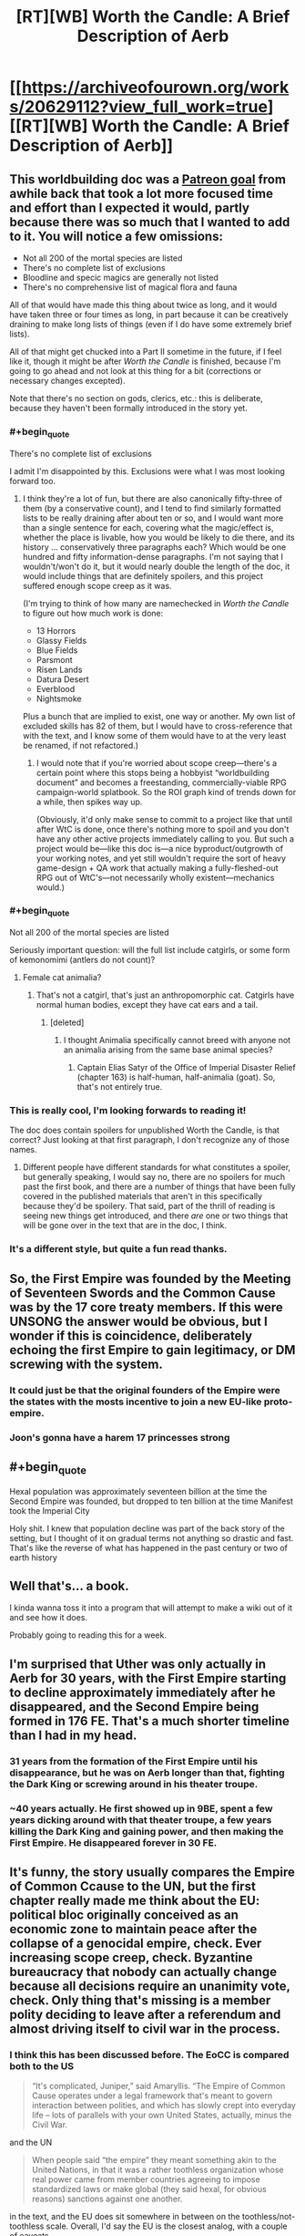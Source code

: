 #+TITLE: [RT][WB] Worth the Candle: A Brief Description of Aerb

* [[https://archiveofourown.org/works/20629112?view_full_work=true][[RT][WB] Worth the Candle: A Brief Description of Aerb]]
:PROPERTIES:
:Author: cthulhuraejepsen
:Score: 144
:DateUnix: 1568407740.0
:END:

** This worldbuilding doc was a [[https://patreon.com/alexanderwales][Patreon goal]] from awhile back that took a lot more focused time and effort than I expected it would, partly because there was so much that I wanted to add to it. You will notice a few omissions:

- Not all 200 of the mortal species are listed
- There's no complete list of exclusions
- Bloodline and specic magics are generally not listed
- There's no comprehensive list of magical flora and fauna

All of that would have made this thing about twice as long, and it would have taken three or four times as long, in part because it can be creatively draining to make long lists of things (even if I do have some extremely brief lists).

All of that might get chucked into a Part II sometime in the future, if I feel like it, though it might be after /Worth the Candle/ is finished, because I'm going to go ahead and not look at this thing for a bit (corrections or necessary changes excepted).

Note that there's no section on gods, clerics, etc.: this is deliberate, because they haven't been formally introduced in the story yet.
:PROPERTIES:
:Author: cthulhuraejepsen
:Score: 47
:DateUnix: 1568411279.0
:END:

*** #+begin_quote
  There's no complete list of exclusions
#+end_quote

I admit I'm disappointed by this. Exclusions were what I was most looking forward too.
:PROPERTIES:
:Author: TheColourOfHeartache
:Score: 14
:DateUnix: 1568436372.0
:END:

**** I think they're a lot of fun, but there are also canonically fifty-three of them (by a conservative count), and I tend to find similarly formatted lists to be really draining after about ten or so, and I would want more than a single sentence for each, covering what the magic/effect is, whether the place is livable, how you would be likely to die there, and its history ... conservatively three paragraphs each? Which would be one hundred and fifty information-dense paragraphs. I'm not saying that I wouldn't/won't do it, but it would nearly double the length of the doc, it would include things that are definitely spoilers, and this project suffered enough scope creep as it was.

(I'm trying to think of how many are namechecked in /Worth the Candle/ to figure out how much work is done:

- 13 Horrors
- Glassy Fields
- Blue Fields
- Parsmont
- Risen Lands
- Datura Desert
- Everblood
- Nightsmoke

Plus a bunch that are implied to exist, one way or another. My own list of excluded skills has 82 of them, but I would have to cross-reference that with the text, and I know some of them would have to at the very least be renamed, if not refactored.)
:PROPERTIES:
:Author: cthulhuraejepsen
:Score: 25
:DateUnix: 1568439053.0
:END:

***** I would note that if you're worried about scope creep---there's a certain point where this stops being a hobbyist “worldbuilding document” and becomes a freestanding, commercially-viable RPG campaign-world splatbook. So the ROI graph kind of trends down for a while, then spikes way up.

(Obviously, it'd only make sense to commit to a project like that until after WtC is done, once there's nothing more to spoil and you don't have any other active projects immediately calling to you. But such a project would be---like this doc is---a nice byproduct/outgrowth of your working notes, and yet still wouldn't require the sort of heavy game-design + QA work that actually making a fully-fleshed-out RPG out of WtC's---not necessarily wholly existent---mechanics would.)
:PROPERTIES:
:Author: derefr
:Score: 14
:DateUnix: 1568647584.0
:END:


*** #+begin_quote
  Not all 200 of the mortal species are listed
#+end_quote

Seriously important question: will the full list include catgirls, or some form of kemonomimi (antlers do not count)?
:PROPERTIES:
:Author: Serious_Feedback
:Score: 7
:DateUnix: 1568471938.0
:END:

**** Female cat animalia?
:PROPERTIES:
:Author: sicutumbo
:Score: 3
:DateUnix: 1568474868.0
:END:

***** That's not a catgirl, that's just an anthropomorphic cat. Catgirls have normal human bodies, except they have cat ears and a tail.
:PROPERTIES:
:Author: Serious_Feedback
:Score: 3
:DateUnix: 1568512918.0
:END:

****** [deleted]
:PROPERTIES:
:Score: 1
:DateUnix: 1568647919.0
:END:

******* I thought Animalia specifically cannot breed with anyone not an animalia arising from the same base animal species?
:PROPERTIES:
:Author: NoYouTryAnother
:Score: 2
:DateUnix: 1568662708.0
:END:

******** Captain Elias Satyr of the Office of Imperial Disaster Relief (chapter 163) is half-human, half-animalia (goat). So, that's not entirely true.
:PROPERTIES:
:Author: chris-goodwin
:Score: 3
:DateUnix: 1569000550.0
:END:


*** This is really cool, I'm looking forwards to reading it!

The doc does contain spoilers for unpublished Worth the Candle, is that correct? Just looking at that first paragraph, I don't recognize any of those names.
:PROPERTIES:
:Author: PM_ME_CUTE_FOXES
:Score: 3
:DateUnix: 1568418490.0
:END:

**** Different people have different standards for what constitutes a spoiler, but generally speaking, I would say no, there are no spoilers for much past the first book, and there are a number of things that have been fully covered in the published materials that aren't in this specifically because they'd be spoilery. That said, part of the thrill of reading is seeing new things get introduced, and there /are/ one or two things that will be gone over in the text that are in the doc, I think.
:PROPERTIES:
:Author: cthulhuraejepsen
:Score: 10
:DateUnix: 1568421128.0
:END:


*** It's a different style, but quite a fun read thanks.
:PROPERTIES:
:Author: PresentCompanyExcl
:Score: 1
:DateUnix: 1568431853.0
:END:


** So, the First Empire was founded by the Meeting of Seventeen Swords and the Common Cause was by the 17 core treaty members. If this were UNSONG the answer would be obvious, but I wonder if this is coincidence, deliberately echoing the first Empire to gain legitimacy, or DM screwing with the system.
:PROPERTIES:
:Author: NotACauldronAgent
:Score: 18
:DateUnix: 1568411289.0
:END:

*** It could just be that the original founders of the Empire were the states with the mosts incentive to join a new EU-like proto-empire.
:PROPERTIES:
:Author: CouteauBleu
:Score: 7
:DateUnix: 1568449215.0
:END:


*** Joon's gonna have a harem 17 princesses strong
:PROPERTIES:
:Author: LLJKCicero
:Score: 3
:DateUnix: 1568660062.0
:END:


** #+begin_quote
  Hexal population was approximately seventeen billion at the time the Second Empire was founded, but dropped to ten billion at the time Manifest took the Imperial City
#+end_quote

Holy shit. I knew that population decline was part of the back story of the setting, but I thought of it on gradual terms not anything so drastic and fast. That's like the reverse of what has happened in the past century or two of earth history
:PROPERTIES:
:Score: 17
:DateUnix: 1568421029.0
:END:


** Well that's... a book.

I kinda wanna toss it into a program that will attempt to make a wiki out of it and see how it does.

Probably going to reading this for a week.
:PROPERTIES:
:Author: Mason-B
:Score: 16
:DateUnix: 1568410614.0
:END:


** I'm surprised that Uther was only actually in Aerb for 30 years, with the First Empire starting to decline approximately immediately after he disappeared, and the Second Empire being formed in 176 FE. That's a *much* shorter timeline than I had in my head.
:PROPERTIES:
:Author: sickening_sprawl
:Score: 13
:DateUnix: 1568418947.0
:END:

*** 31 years from the formation of the First Empire until his disappearance, but he was on Aerb longer than that, fighting the Dark King or screwing around in his theater troupe.
:PROPERTIES:
:Author: KarlitoHomes
:Score: 13
:DateUnix: 1568419300.0
:END:


*** ~40 years actually. He first showed up in 9BE, spent a few years dicking around with that theater troupe, a few years killing the Dark King and gaining power, and then making the First Empire. He disappeared forever in 30 FE.
:PROPERTIES:
:Author: sicutumbo
:Score: 6
:DateUnix: 1568482859.0
:END:


** It's funny, the story usually compares the Empire of Common Ccause to the UN, but the first chapter really made me think about the EU: political bloc originally conceived as an economic zone to maintain peace after the collapse of a genocidal empire, check. Ever increasing scope creep, check. Byzantine bureaucracy that nobody can actually change because all decisions require an unanimity vote, check. Only thing that's missing is a member polity deciding to leave after a referendum and almost driving itself to civil war in the process.
:PROPERTIES:
:Author: CouteauBleu
:Score: 12
:DateUnix: 1568449752.0
:END:

*** I think this has been discussed before. The EoCC is compared both to the US

#+begin_quote
  “It's complicated, Juniper,” said Amaryllis. “The Empire of Common Cause operates under a legal framework that's meant to govern interaction between polities, and which has slowly crept into everyday life -- lots of parallels with your own United States, actually, minus the Civil War.
#+end_quote

and the UN

#+begin_quote
  When people said “the empire” they meant something akin to the United Nations, in that it was a rather toothless organization whose real power came from member countries agreeing to impose standardized laws or make global (they said hexal, for obvious reasons) sanctions against one another.
#+end_quote

in the text, and the EU does sit somewhere in between on the toothless/not-toothless scale. Overall, I'd say the EU is the closest analog, with a couple of caveats.

- The legislature appears more similar to that of China, the National People's Congress. They have in common both that they're very large, and that they are only rarely in full session, instead delegating legislative power to legislative subcommittees. As far as I can see, while western legislatures do delegate a lot of power, it's almost always to departments under the executive branch.

- The EoCC clearly isn't always toothless, and there's been references to the organization as whole declaring war or taking similarly extreme action, which is beyond what the EU has ever done.

- I'm not read up on the Court of Justice of the EU, but I think that on balance, the concept of a powerful judiciary that often rewrites the legal reality, with limited recourse by the traditional legislative process, is more prevalent in the US than the EU.
:PROPERTIES:
:Author: LupoCani
:Score: 5
:DateUnix: 1568468365.0
:END:


** Nice worldbuilding document. I like it.

Keys and cloaks - this whole thing about big enough pyramids distorting time reminds me a /lot/ of Pratchett's Discworld book Pyramids.

The >9000 hells - seems like inspired by D&D's 666-layer'd Abyss?

Interimperium - I would have used the word 'interregnum' here, as it's an awesome word.
:PROPERTIES:
:Author: Escapement
:Score: 9
:DateUnix: 1568417961.0
:END:


** #+begin_quote
  In the naive case, a velocity mage will increase their own velocity at the expense of mass, conserving power. This allows for much faster movement, at the expense of an ability to affect the world. A velocity mage at ten times speed will punch with one tenth the mass.

  The big problem with speedsters is that velocity is extremely powerful, since power equals mass times velocity.
#+end_quote

I think the above still has some issues. Momentum equals mass times velocity, but energy equals 1/2 times mass times velocity squared. If you're at half the weight and twice the speed, your punch is still effectively more powerful. This means that as far as damage is concerned, increasing speed by some factor at the cost of reducing mass by the same factor.

The basic example would be one billiard ball hitting a second of the same mass (head on, and assuming the collision is elastic). If the two have the same mass, all the momentum and kinetic energy of the first is transferred to the second; the first ball comes to a complete stop. If you halve the mass of the first and double its velocity however, conservation of momentum and energy work out to the second ball receiving 8/9 of the kinetic energy of the first, i.e. 16/9 times the kinetic energy (meaning 4/3 times the velocity) it would have received without the change in mass and velocity of the first. The remaining 1/9 remains with the first ball, which bounces back at 2/3 of its original velocity. (I hope I did the math right)

In other words, while velocity mages have to worry more about recoil, their punches would actually be stronger. A more even trade might be increasing velocity by a factor x at the cost of reducing mass by a factor x^{2,} preserving kinetic energy rather than momentum. In the billiard ball example, that would mean only 16/25 of the original kinetic energy would be transferred to the second ball (i.e. it would move at 4/5 of the original velocity compared to the case without mass/velocity adjustments), while the first would recoil at 6/5 of the original velocity (which makes recoil an even bigger problem compared to the first case, and actually seems to reduce the ability of a velocity mage to interact with the world (obviously the math would be more complicated compared to the billiard ball example, but I'm fairly confident things would work out in much the same way)).
:PROPERTIES:
:Author: Ristridin1
:Score: 9
:DateUnix: 1568673119.0
:END:


** Since there's no typo thread yet, I'll start one here.
:PROPERTIES:
:Author: meterion
:Score: 9
:DateUnix: 1568411213.0
:END:

*** #+begin_quote
  Further, mismanagement of the rare or magical species during the Second Empire have left wood *mage* in a much worse place, with the rebuilding of those stocks in some cases impossible, and in other cases, simply time-consuming.
#+end_quote

should be "mages".

#+begin_quote
  It was, however, a natural fit, given the close similarities between the two magics in terms of how *they're* practiced, and in spite of their different presentations and effects.
#+end_quote

inconsistent present tense.

#+begin_quote
  The integration of skin magic into the new athenaeum was *down* shortly after its founding,[...]
#+end_quote

should be "done".

#+begin_quote
  Because a mortal can survive having a finger removed and will slowly, painfully regrow it, there is considerable leeway for *organisms repeatedly* harvest fingers, for example.
#+end_quote

should be a "to" between those.

#+begin_quote
  In short, more clarity is always better, a more symmetrical cut is almost always better, more *cut are* almost always better, a greater carat weight is better so long as you have the power available to use it, and color is variable.
#+end_quote

either "cut is" or "cuts are".
:PROPERTIES:
:Author: meterion
:Score: 6
:DateUnix: 1568411237.0
:END:

**** #+begin_quote

  #+begin_quote
    It was, however, a natural fit, given the close similarities between the two magics in terms of how they're practiced, and in spite of their different presentations and effects.
  #+end_quote

  inconsistent present tense.
#+end_quote

I'm not sure on this one, because "how they *were* practiced" seems like it would indicate that they're no longer practiced that way. Compare:

#+begin_quote
  My wife and I were a natural fit because we share a similar sense of humor.
#+end_quote

That intuitively seems perfectly fine to me, because though the tense isn't consistent between the two clauses, it doesn't have to be, and breaking it apart would be completely fine:

#+begin_quote
  My wife and I were a natural fit. We share a similar sense of humor.
#+end_quote

It's mostly a question of connotations. (And I don't particularly like putting those two verbs in line with each other in this case.) Usually in cases like this, I would just rewrite the whole thing so that the problematic structure isn't there at all, but I'm not actually sure that it's wrong, or if it is, /why/ it's wrong.

Fixed all the rest though, thanks.
:PROPERTIES:
:Author: cthulhuraejepsen
:Score: 8
:DateUnix: 1568422746.0
:END:

***** I see what you mean. Looking at your examples they feel right to me as well, but there's something about the original that twigs at me. I guess it's probably just a stylistic difference rather than any real grammatical error. A few more actual problems I found, since you probably won't see edits to my original comment:

#+begin_quote
  Because of the precision necessary and the way that minute changes in bodies can invalidate a pattern, elves are the only species on Aerb that regularly use *skin* magic, though the practice was more common during the Second Empire when skilled soul mages had a method of temporarily boosting individual soldiers through scar magic.
#+end_quote

This should be scar magic as well.

#+begin_quote
  For a large building *this,* can take as long as half a day, but for something smaller, it might be as little as half an hour.
#+end_quote

Comma needs to be removed.
:PROPERTIES:
:Author: meterion
:Score: 1
:DateUnix: 1568457710.0
:END:

****** Fixed, thanks.
:PROPERTIES:
:Author: cthulhuraejepsen
:Score: 1
:DateUnix: 1568495308.0
:END:


*** - Chapter 1

#+begin_quote
  “The history of Aerb prior the First Empire is one of civilizations rising and falls”
#+end_quote

rising and falling

- Chapter 3

#+begin_quote
  “owing to both the increased prevalence of goods and from around Aerb,”
#+end_quote

not really sure what this was supposed to mean

#+begin_quote
  “WIthin the major imperial cities”
#+end_quote

capitalized ‘i' in within

- Chapter 4

#+begin_quote
  “For technical purposes, a six-axis directional system, with the three axes sixty degrees offset from each other.”
#+end_quote

Something's missing here.

- Chapter 5

#+begin_quote
  “Because of the precision necessary and the way that minute changes in bodies can invalidate a pattern, elves are the only species on Aerb that regularly use skin magic”
#+end_quote

scar magic

#+begin_quote
  “Curiously, it's the only bloodline magic that I have available”
#+end_quote

Seems to be incompatible with this from chapter 171 of the story:

#+begin_quote
  “It was a bloodline magic, one of the only ones that I had access to”
#+end_quote

One of them should be changed

#+begin_quote
  “When first discovered, void was used for everything from weapons to carving to removal”
#+end_quote

seems to be missing something here, specifying removal of what

#+begin_quote
  “from deathwatches so the soul can be taken immediately on death, to euthaenasia”
#+end_quote

euthanasia

- Chapter 8

#+begin_quote
  “Parovartako are one of the species with variable biology, though not to the extent of the doppelgangers”
#+end_quote

changelings
:PROPERTIES:
:Author: Fredlage
:Score: 4
:DateUnix: 1568432350.0
:END:

**** Fixed all those, thanks.
:PROPERTIES:
:Author: cthulhuraejepsen
:Score: 1
:DateUnix: 1568496221.0
:END:

***** There are two uses of "global" instead of "hexal":

#+begin_quote
  Either way, non-member status effectively means removal from the global community, as it is imperial policy to limit the number of separate agreements that non-members can make with members.

  Creating and enforcing standards, not just trade standards but legal standards, provides an enormous boon to the global market, and is one of the rare cases where a rising tide lifts all boats.
#+end_quote

Also

#+begin_quote
  though common parlance will tend to call both phenomenon “magic”
#+end_quote

"both phenomenon" -> "both phenomena"

#+begin_quote
  in the modern era it's somewhat common for wealthy criios to have “winter retreats” to places that drop to suitable temperatures in the winter months
#+end_quote

Summer retreats would make more sense to me.

#+begin_quote
  A dragon whose hoard centers around music, for example, will have cause to hire musicians and composers, for example.
#+end_quote

Double "for example".
:PROPERTIES:
:Author: alexeyr
:Score: 1
:DateUnix: 1570136195.0
:END:


*** #+begin_quote
  For a period of roughly a thousand years, Scamadus was known for its steel, which was folded some hundred times, giving it a unique pattern and several beneficial properties.
#+end_quote

Not a typo as such, but folded steel is only folded a few times, maybe a dozen or so at most, because each fold doubles the number of layers. Folding 100 times would make the steel completely homogenous. This is in ch2.

#+begin_quote
  This zig-zag while moving up the ranks has made blood magic one of the less favored of the magics in recent, more peaceful times.
#+end_quote

For the section on blood magic, I think this should specify that becoming a master blood mage is less favored, as blood magic in general is one of the only healing magics left. The various abilities that the novices get aren't combat exclusive, and could help you in mundane situations in various ways.

#+begin_quote
  Combat-focused gem mages are quite rare: it's usually a contingency of some kind, or a readily-used burst of offensive power.
#+end_quote

This line in the gem magic section is confusing since gem magic seems to be only useful in combat.

#+begin_quote
  Additionally, a still mage can only affect whole objects.
#+end_quote

This line in the section on still magic seems explicitly false, unless im not understanding it correctly. Still mages can still someone's heart, which is only a part of them, and this is a commonly known ability.

#+begin_quote
  They carefully track their food intake, supplement their means with medicines,
#+end_quote

In pustule magic, means should be meals

#+begin_quote
  Wards can either act as barriers against the specific magic, or they can act to annihilate the magic that passes through them, with the latter costing far more concordance and taking considerably more training to use.
#+end_quote

In the warding section, this should probably read "annihilate or suppress the magic that passes through them", since entads can be warded against, making them non-functional, without destroying them.

#+begin_quote
  Sinusoidal
#+end_quote

You use this word a number of times, but I think you're thinking of a sigmoid function. [[http://en.wikipedia.org/wiki/Sigmoid_function?wprov=sfla1]] A sinusoidal function is a sine wave, which in context would mean various parameters decrease as more of another are added after a certain point. I explicitly noticed it in the water magic section, but saw the word a few other times as well. A sigmoid function increases quickly at first then levels off, which is what I think you intend.
:PROPERTIES:
:Author: sicutumbo
:Score: 4
:DateUnix: 1568478524.0
:END:

**** Okay, added some clarifications. Left in folding steel a hundred times, since it's a meme-made-real.
:PROPERTIES:
:Author: cthulhuraejepsen
:Score: 7
:DateUnix: 1568495717.0
:END:


**** The bit about folded steel is probably a DM Easter egg to anime subculture, referencing the meme “SUPERIOR NIPPON STEEL, FOLDED OVER 1000 TIMES”. The bit about them having superior ore makes it especially tongue in cheek, since the poor quality of Japanese ore was why they used folding for their steel.
:PROPERTIES:
:Author: meterion
:Score: 5
:DateUnix: 1568479844.0
:END:

***** Eh, it's a real technique of improving the quality of steel. If the elves were the ones to do it, I could see it being a reference, but otherwise it seems normal.
:PROPERTIES:
:Author: sicutumbo
:Score: 2
:DateUnix: 1568481468.0
:END:


**** I also agree regarding "sinusoidal" - almost definitely meant to be "sigmoid" (or arctan if you really want to stay with trigonometry).
:PROPERTIES:
:Author: Shemetz
:Score: 2
:DateUnix: 1568481682.0
:END:


*** Cosmology:

#+begin_quote
  For technical purposes, a six-axis directional system, with the three axes sixty degrees offset from each other.
#+end_quote

“...was used”
:PROPERTIES:
:Author: linknmike
:Score: 2
:DateUnix: 1568424657.0
:END:

**** Fixed, thanks.
:PROPERTIES:
:Author: cthulhuraejepsen
:Score: 2
:DateUnix: 1568495794.0
:END:


*** #+begin_quote
  into a glass container, it gradually decay,
#+end_quote

“decays”
:PROPERTIES:
:Author: Veedrac
:Score: 2
:DateUnix: 1568444418.0
:END:

**** #+begin_quote
  The first was the development of radio technologies in 413 FE, while the second was the creation of the teleportation keys through forge frenzy in 389 FE.
#+end_quote

Are these intentionally not in temporal order?
:PROPERTIES:
:Author: redstonerodent
:Score: 2
:DateUnix: 1568480431.0
:END:

***** Not intentionally, no, fixed so that the first comes first.
:PROPERTIES:
:Author: cthulhuraejepsen
:Score: 1
:DateUnix: 1568495857.0
:END:


**** Fixed, thanks.
:PROPERTIES:
:Author: cthulhuraejepsen
:Score: 1
:DateUnix: 1568496248.0
:END:


*** #+begin_quote
  This consolidation of power and soul mages helps to explain so many important people were in Lankwon when it became an exclusion zone.
#+end_quote

Missing 'why'.
:PROPERTIES:
:Author: cthulhusleftnipple
:Score: 2
:DateUnix: 1568484110.0
:END:


*** Quills & Blood:

#+begin_quote
  The +populus+ *populace* was harvested from the surrounding countries
#+end_quote

Vervainium:

#+begin_quote
  While numerous attempts have been made to rename and rebrand pustule magic, those efforts have seen no success among the general +populous+ *populace*
#+end_quote
:PROPERTIES:
:Author: Kanddak
:Score: 2
:DateUnix: 1568557394.0
:END:


*** #+begin_quote
  This consolidation of power and soul mages helps to explain so many important people were in Lankwon when it became an exclusion zone.
#+end_quote

A why needs to be put after explain.
:PROPERTIES:
:Author: thebishop8
:Score: 1
:DateUnix: 1568428019.0
:END:

**** Fixed, thanks.
:PROPERTIES:
:Author: cthulhuraejepsen
:Score: 1
:DateUnix: 1568496000.0
:END:

***** #+begin_quote
  A throw apple will follow a parabola through the air, and when altered by the entad's magic, will follow a different, likely shallower parabola. If a revision mage revises the apple, the apple will not go backward through the air following the shallower parabola, but rather, follow a parabola which the apple would have followed if it were not affected by magic. This backward path will have the apple end up in a different position than the one it began in, sometimes radically so, though often it will be stopped in its backwards, ahistorical journey due to inconsistencies or ambiguities that cannot be resolved.
#+end_quote

At the beginning it needs to be "A thrown apple" and near the end a space is needed between "a" and "historical".

#+begin_quote
  Cidum has different policing for its various levels,

  The majority of Cidum fits within the Grand Crevasse, a natural V-shaped section of the Cliffs of Cidum.
#+end_quote

3 instances of "Cidum" when it should be "Cidium".

Also, I feel dumb for not making the connection earlier, but velocity mages are referential to Velocity from Worm, right? The details of how their magic works are what finally clued me in.
:PROPERTIES:
:Author: thebishop8
:Score: 1
:DateUnix: 1569512677.0
:END:


*** Chapter 1 typos:

millenia/millennia

prior the First/prior to the First

Another factor...were the/Another factor...was the
:PROPERTIES:
:Author: thrawnca
:Score: 1
:DateUnix: 1568467177.0
:END:

**** Fixed, thanks.
:PROPERTIES:
:Author: cthulhuraejepsen
:Score: 2
:DateUnix: 1568495931.0
:END:


*** #+begin_quote
  This consolidation of power and soul mages helps to explain so many important people were in Lankwon when it became an exclusion zone.
#+end_quote

Missing 'why'.
:PROPERTIES:
:Author: cthulhusleftnipple
:Score: 1
:DateUnix: 1568484166.0
:END:


*** #+begin_quote
  there are a number of students of Barriers who spend their years their learning how to construct locks and safes
#+end_quote

years their -> years there

edit: found another:

#+begin_quote
  they internally feel as though you've been compressed down to twitch reflexes
#+end_quote

you've->they've
:PROPERTIES:
:Author: Kerbal_NASA
:Score: 1
:DateUnix: 1568585183.0
:END:


*** [[/u/cthulhuraejepsen][u/cthulhuraejepsen]]

Shimmerplate: Currently held by the Empire of Common Cause (specifically, Imperial Affairs), shimmerplate is not an entad or entad set, but rather, the result of the action of a single *enatd*, the Armoring Rifle, which encases anyone it hits in armor. This armor, presumably dubbed shimmerplate because of how little it reflects light, is strong, breathable, nullifies minor damage, and resizes to anyone who wears it, all common on entad armor. Aside from allowing the mass production of entad-equivalent armor, the Armoring Rifle allows revocation of armor from a distance at the wielder's command, though it gives little information on who is wearing each specific armor and where they are, which must be corroborated and tracked by a small department within Imperial Affairs responsible for that in the event revocation is required.
:PROPERTIES:
:Author: CuteSomic
:Score: 1
:DateUnix: 1577469974.0
:END:


*** #+begin_quote
  weather for a large number of different trees that their practiced used.
#+end_quote

... their practice used.
:PROPERTIES:
:Author: Crimethinker
:Score: 1
:DateUnix: 1568445344.0
:END:

**** Fixed, thanks.
:PROPERTIES:
:Author: cthulhuraejepsen
:Score: 1
:DateUnix: 1568496307.0
:END:


** Water Magic sounds incredibly similar to the Sadness branch of Passion, especially given what is now known in the story.
:PROPERTIES:
:Author: LimeDog
:Score: 7
:DateUnix: 1568500553.0
:END:


** Is one or more of the college names a joke? Batsaral in particular looks raises my hackles.
:PROPERTIES:
:Author: somerando11
:Score: 5
:DateUnix: 1568417005.0
:END:

*** If you go to the Gem magic section, there is a man named Alvin who leads a group of monks who specializes in using small pieces of gems instead of large, precisely cut ones. He's Alvin and the Chip Monks. Jokes are not out of the question.
:PROPERTIES:
:Author: sicutumbo
:Score: 25
:DateUnix: 1568425368.0
:END:


*** Probably? Scamadus is both the Atheneum for steel magic and an anagram for Damascus.
:PROPERTIES:
:Author: sickening_sprawl
:Score: 15
:DateUnix: 1568420480.0
:END:


** #+begin_quote
  In some polities, the EoCC is a convenient scapegoat for domestic problems, demonized as being an entity with so much power that the member polity has no choice but to comply.
#+end_quote

Gee, I wonder what that's like! That sure doesn't remind me of anything in my country!

#+begin_quote
  G-space is the dumping ground for nearly everything that “disappears” from Aerb
#+end_quote

I imagine the military of the Second Empire had a very bad week after the rogue kingdom of Langdom [[https://archiveofourown.org/works/6979162][sent a team retrieve forbidden research papers from G-space]] and subsequently attempted to open a portal to M-space with them.

#+begin_quote
  [Note from Juniper] Curiously, [Water] is the only bloodline magic that I have available
#+end_quote

Ha ha, how curious! I'm sure this won't lead to any extremely improbable hijinks once you get around to learning it!
:PROPERTIES:
:Author: CouteauBleu
:Score: 5
:DateUnix: 1568574342.0
:END:


** Simulation confirmed!
:PROPERTIES:
:Author: Kilbourne
:Score: 9
:DateUnix: 1568410653.0
:END:

*** The fact that there are one signed ints worth of entads really got me. One of the best parts about this story is the juxtaposition of incredibly powerful simulationist counting power with incredibly hacky programming solutions running in the background.
:PROPERTIES:
:Author: taalvastal
:Score: 17
:DateUnix: 1568424469.0
:END:

**** The DM apparently has the computing power to simulate a universe multiple times the size of Earth, but regularly uses 32 bit ints over 64 bit longs in order to save the occasional 4 bytes.
:PROPERTIES:
:Author: sicutumbo
:Score: 24
:DateUnix: 1568425200.0
:END:

***** Maybe he just repeated YouTube's mistake of assuming the number of entads wouldn't exceed 2 billion.
:PROPERTIES:
:Author: sibswagl
:Score: 5
:DateUnix: 1568449005.0
:END:


*** That's just what they want you to think.
:PROPERTIES:
:Author: MugaSofer
:Score: 9
:DateUnix: 1568426971.0
:END:


*** Didn't we already know or at least strongly assume that? The story is labeled as "self-insert" which appears to refer to our main character having inserted himself into a simulation based on his own ideas, probably in an attempt to cure his own mental issues. I'm still curious how this happened. Where did the brain/body scan come from? Did he actually end up killing himself but his brain was frozen and then restored in some far future where spinning up a custom world-simulation is a normal way of dealing with mental ailments? Or maybe Juniper's entire life took place in a simulation in the first place.
:PROPERTIES:
:Author: Juul
:Score: 1
:DateUnix: 1568447799.0
:END:

**** The self-insert tag just means that the main character bears a resemblance to the author.
:PROPERTIES:
:Author: JusticeBeak
:Score: 13
:DateUnix: 1568468615.0
:END:

***** Well that's the traditional meaning but it seems likely that the author is trying to be clever here.
:PROPERTIES:
:Author: Juul
:Score: 2
:DateUnix: 1568668684.0
:END:


**** There's also the part where he got a literal error message from trying to raise INT too much.

"*/WARNING: COGNITIVE ENHANCEMENT HAS CAUSED PERSONALITY NETWORK TO EXCEED HOLISTIC INTEGRITY THRESHOLDS. REVERSING AND REFACTORING EMULATION TO WITHIN HOLISTIC INTEGRITY THRESHOLDS. ENABLING TRI-STRATUM PSEUDO-INTELLIGENCE INJECTION SETTING TO COMPENSATE./*"

Sim theory's been confirmed for a /long/ time :P
:PROPERTIES:
:Author: C_Densem
:Score: 14
:DateUnix: 1568550457.0
:END:


** During the Second Empire, there was research into using Soul magic to predispose Passion mages towards heightened emotional states, one aim being power generation through the resulting magical effects. Although a theoretical description of Passion magic remains a futile endeavour, it was empirically determined that peak magical output resulted from not a single intense feeling but instead a repeating series of transitions between four distinct emotions. The first such set to be discovered was the Lust-Hunger-Anger-Fear loop, which led to the erroneous belief that only primal emotions could form the vertices of these "carnal cycles".
:PROPERTIES:
:Author: Radioterrill
:Score: 4
:DateUnix: 1568414617.0
:END:


** A lot to think about.

First of all, Aerb is a shitty place. I thought Warhammer 40k was shitty, but Aerb is on a whole other level. It's not as grimdark, but it would be so much worse to exist there.

Are there still elves on Celestar? It sounds like there still are. So for all the bullshit on Aerb, there's even more bullshit there (Is it smaller or bigger than Aerb?). And considering the type of stuff that goes on on Aerb, there should be stuff happening there that threatens all life on Aerb, cue star quest.

The magics are so arbitrary. At this point, I wouldn't be surprised to see mist magic, snow magic, steam magic or ice 2 magic.

I wonder if the powers of the Ice Wizards or Apocalypse Demon are going to get explained. I'd like to get a feel for the type of threats Arthur faced. I don't really have a sense of how powerful he was atm. Ice Wizards are mentioned 3 times, the Apocalypse Demon 6,

Do Infernals reproduce or are there a set, finite number of them? Is it possible for the mortal species in the Hells to fight back against the Infernals? Do they just not because there's no magic available and the Infernals are much better fighters? If that's the case, I can imagine a scenario where you industrialize the creation of souls and swamp the Hells with overwhelming numbers of mortals so that they stand a chance.
:PROPERTIES:
:Author: CaptainMcSmash
:Score: 4
:DateUnix: 1568544191.0
:END:

*** #+begin_quote
  or ice 2 magic.
#+end_quote

How about [[https://en.wikipedia.org/wiki/Cat%27s_Cradle][Ice-nine]] magic? :)
:PROPERTIES:
:Author: OrzBrain
:Score: 2
:DateUnix: 1568814449.0
:END:


*** I suspect ice magic is extremely degenerate, designed as an NPC-only skill and excluded when Uther tried it out. Ice powers are generally broken in battle shonens, with a tendency to do weird metaphysical things at high levels. I can think of multiple ways a single application of ice magic could create an exclusion zone: a freezing spell that fuels itself with the heat it destroys, ice-nine from Cat's Cradle, general matter generation shenanigans, maybe even just extreme lethality against most of the mortal species making Ice Magic 100 a solution to way too many fights in the DM's opinion.
:PROPERTIES:
:Author: FireHawkDelta
:Score: 2
:DateUnix: 1568914635.0
:END:


** Quite an impressive world building document! It's nice to see all the one off species and places complied into one place. It seems I missed or forgot many minor details or else they weren't given in the main story. Like, for example, all I could remember of the Vitrics was that they were blue and that we had only seen female members of their species, their lightening magic and mono-gender I had completely missed.

Seeing this document, I can see how Juniper is constantly reminded of his own world building. Aerb feels both more (seeing more details) and less (seeing more hackey obvious simulated and inconsistent elements) real now.

The things that aren't described are somewhat interesting in that the lack of mention makes me suspect they are likely to be future story elements that are avoiding being spoiled to strongly. (I am mainly thinking about the Gods of Aerb, but also somewhat about the exclusion zones)... oh wait

#+begin_quote
  Note that there's no section on gods, clerics, etc.: this is deliberate, because they haven't been formally introduced in the story yet.
#+end_quote

already addressed...

One minor question comment... was it intentional or accidental giving the full work link instead of the chapter by chapter link. The full work link tempted me into reading it all in one sitting, not that I mind, just noting how it may alter reading habits from reading it incrementally to reading it all in one big chunk.
:PROPERTIES:
:Author: scruiser
:Score: 3
:DateUnix: 1568431716.0
:END:

*** I put in the full work link because it's one of my favorite features of AO3, and makes the document a lot more searchable, along with showing its whole length at once. It's just personal preference. I imagined that only a few people would read it straight through.
:PROPERTIES:
:Author: cthulhuraejepsen
:Score: 6
:DateUnix: 1568432394.0
:END:


** Might wanna give a heads up to the RRL readers as well. I figure many of them don't know about this subreddit.
:PROPERTIES:
:Author: Fredlage
:Score: 3
:DateUnix: 1568463492.0
:END:


** It's funny that the document states that the bulk-teleport spell was used in warfare, but also that it's unuseable by living creatures due to it sterilizing anything that the spell transports. It's unlikely that they used it to drop heavy objects or tele-frag people, since the document specifically states that the spell would fail if it was aimed too high into the air or into spaces that are already occupied. So how the hell did people use the bulk teleportation spell in war? I suppose it could have been useable for living creatures at one point and then been partially excluded.
:PROPERTIES:
:Author: paradoxinclination
:Score: 3
:DateUnix: 1568489606.0
:END:

*** Logistics. The ability to transport supplies instantly with no risk of them being intercepted would be insanely valuable to any army. Also I don't see anything in the document that says telefragging is in any way restricted outside of wards so it should be effective.
:PROPERTIES:
:Author: burnerpower
:Score: 8
:DateUnix: 1568490507.0
:END:

**** Sure, I don't disagree that completely removing your supply chain is awesome, I'm just not sure it's such a game-changer that it would require the formation of an empire to restrict its use in war. It's even stated that cities had to be warded against attack by bulk teleportation, so clearly they had /some/ kind of offensive use.

#+begin_quote
  The Athenaeum of Barriers was put to work fortifying cities against attack by bulk teleportation as best as possible, and pacts of mutual defense and/or teleportation-in-warfare bans were put into place, which, along with trade agreements and enforcement mechanisms, formed the basis for the rise of the Second Empire and its eventually legal formation in 176 FE.
#+end_quote

And the section where bulk teleportation is described states that it fails if the chosen space is already occupied, so telefragging would appear to not be an option.

#+begin_quote
  Given the proper ingredients and a copy of the ritual, anyone can teleport a volume of space to nearly anywhere else on Aerb. This teleportation will fail if the destination location is high up in the air or if the destination location is already occupied.
#+end_quote
:PROPERTIES:
:Author: paradoxinclination
:Score: 2
:DateUnix: 1568492387.0
:END:

***** I'm not sure how the space occupied clause limits bombs. It shouldn't stop teleporting bombs next to people. Am I missing something? Anyway cities have to be warded so their enemies can't teleport bombs to currently unoccupied spaces within them. Atleast, I think that is the reason for the wards.
:PROPERTIES:
:Author: burnerpower
:Score: 3
:DateUnix: 1568506355.0
:END:


***** Teleport perfectly sterile poison gas into a city. Or acid from the Elemental Plane of Acid. Or a lot of oil and a lit match.

There's /plenty/ of ways to use bulk teleportation to attack.
:PROPERTIES:
:Author: CCC_037
:Score: 3
:DateUnix: 1568646158.0
:END:


**** Telefragging won't work because the spell fails if the target space is occupied.

Another application you overlooked is teleporting time bombs shortly before they explode, or chemical weapons in general. Hell, if you have a good enough layout of the enemy's garrison, you could teleport blockages into all the main corridors, entrances, etc.
:PROPERTIES:
:Author: Fredlage
:Score: 2
:DateUnix: 1568493978.0
:END:

***** Umm. I'm not sure what you are trying to say. I agree that bulk teleportation is crazy useful in warfare. I wasn't trying to list all the potential applications, just a couple that justify the docs claim that it made warfare more deadly.
:PROPERTIES:
:Author: burnerpower
:Score: 1
:DateUnix: 1568506710.0
:END:


*** A rock the size of a shipping container doesn't need to fall very far in order to crush someone or something. Objects could be teleported to block roads or other means of transportation. You could swamp an area in something difficult to remove, like tar, or something noxious like animal corpses. An animal corpse wouldn't be a direct threat, but if there are a bunch they could quickly rot and cause problems. A spy could teleport vital materials to their own army. Transportation of otherwise stationary weapons would be practical. You could also swamp an area in propaganda, causing demoralization. Depending on how the spell is set up, you could make tons of pitfall traps by using the teleportation spell as an earthmoving ability.
:PROPERTIES:
:Author: sicutumbo
:Score: 4
:DateUnix: 1568495857.0
:END:

**** Interesting thought, I should have considered non-living threats sooner. Automatons or undead soldiers would be perfect for this kind of warfare, too bad there don't seem to be any kind of non-excluded ways to create undead left in the hex.
:PROPERTIES:
:Author: paradoxinclination
:Score: 2
:DateUnix: 1568503738.0
:END:


*** Bombs?
:PROPERTIES:
:Score: 3
:DateUnix: 1568537501.0
:END:

**** Yeah, I wondered about that. Terrorist or strategic bombing would be absolutely impossible to defend against.
:PROPERTIES:
:Author: CouteauBleu
:Score: 1
:DateUnix: 1568574548.0
:END:


** This is fantastic. I understand why there's no time or space to write out the whole world, but I really hope we get to see some more details in the rest of the story. I'm especially interested in the exclusions - it was a bit wierd to come across the City Made Manifest several times and not have a clue what it meant; these seem to be things that any well-educated child on Aerb would know about but that I'm missing.

One munchkinry/question on the Renacim:

#+begin_quote
  When one dies, they will reincarnate within a few days, taking the place of the closest available embryo in an already-pregnant woman.
#+end_quote

Is "Closest available" just a distance measurement? Because it seems like that would lead to lots of elderly renacim choosing euthanasia in the attic above a pregnant queen's bedchamber. The highlights of the special exceptions at Sound and Silence and education processes to maximize utility for Pallida seem like they would be greatly aided if you were born into wealth and power, which could be easily accomplished under that reincarnation strategy.
:PROPERTIES:
:Author: LeifCarrotson
:Score: 3
:DateUnix: 1568820653.0
:END:

*** #+begin_quote
  it was a bit wierd to come across the City Made Manifest several times and not have a clue what it meant
#+end_quote

By not have a clue, you mean more than this?

#+begin_quote
  “Manifest Destiny - The fall of the Second Empire was, by some accountings, inevitable, but by others, it was the work of a single incident. The exact nature of the magic that allows the immortal man named Manifest to puppet his subjects from a distance is unknown, as is his exact location, but it is clear that with the magic excluded, his range is limited to only Lankwon, once the Imperial City, now the City Made Manifest. Defeating him will be an impossible task, but one that you have taken upon yourself.”
#+end_quote

Regarding Renacim, I think it's safe to bet that any royalty in the world will take care to keep their pregnant women away from the bubblegums (elderly or not). And if it fails, they can always kill the baby.
:PROPERTIES:
:Author: Fredlage
:Score: 4
:DateUnix: 1568865166.0
:END:


** [deleted]
:PROPERTIES:
:Score: 2
:DateUnix: 1568428118.0
:END:

*** This comment confuses me. Isn't that the nature of the phrase here on Earth? Wouldn't it mean exactly the same thing?

To break it down "a rising tide lifts all boats" means that a win-win solution has been achieved. All she's saying is that it's a rare case where there's a win-win situation, rather than win-lose, except that the magnitude of wins is different, which makes the aphorism inapt. She's not commenting on the action of the tides.
:PROPERTIES:
:Author: cthulhuraejepsen
:Score: 2
:DateUnix: 1568433205.0
:END:

**** [deleted]
:PROPERTIES:
:Score: 5
:DateUnix: 1568434029.0
:END:

***** Think of it as "a rising tide lifts all boats [in this harbor/ in line of sight / in the whole fleet]". The context of use is basically always nation-level (A better economy helps everyone /in America/) rather than global.
:PROPERTIES:
:Author: Iconochasm
:Score: 1
:DateUnix: 1568553945.0
:END:


** I was pleased to see details on Ink Magic, which I had been getting confused with Tattoo Magic up until now.
:PROPERTIES:
:Author: dantebunny
:Score: 2
:DateUnix: 1568716080.0
:END:


** "Brief"
:PROPERTIES:
:Author: Solaire145
:Score: 2
:DateUnix: 1568839943.0
:END:

*** Briefer than Joon's would be :P
:PROPERTIES:
:Author: C_Densem
:Score: 1
:DateUnix: 1568847092.0
:END:


** I think we're going to visit Ink and Ardor for sure, even if most of the other athenaeums get left out of the story. Passion magic is a well contrived excuse to talk about psychology and how it's handled in rationalist circles. My guess is it'll be towards the end of the story, since a "self-actualized" Joon has to be approaching a god in terms of power and temperament.
:PROPERTIES:
:Author: throwaway11252016
:Score: 1
:DateUnix: 1568749105.0
:END:


** greensnouts are antimemetic you heard it here first
:PROPERTIES:
:Author: flagamuffin
:Score: 1
:DateUnix: 1578006991.0
:END:
